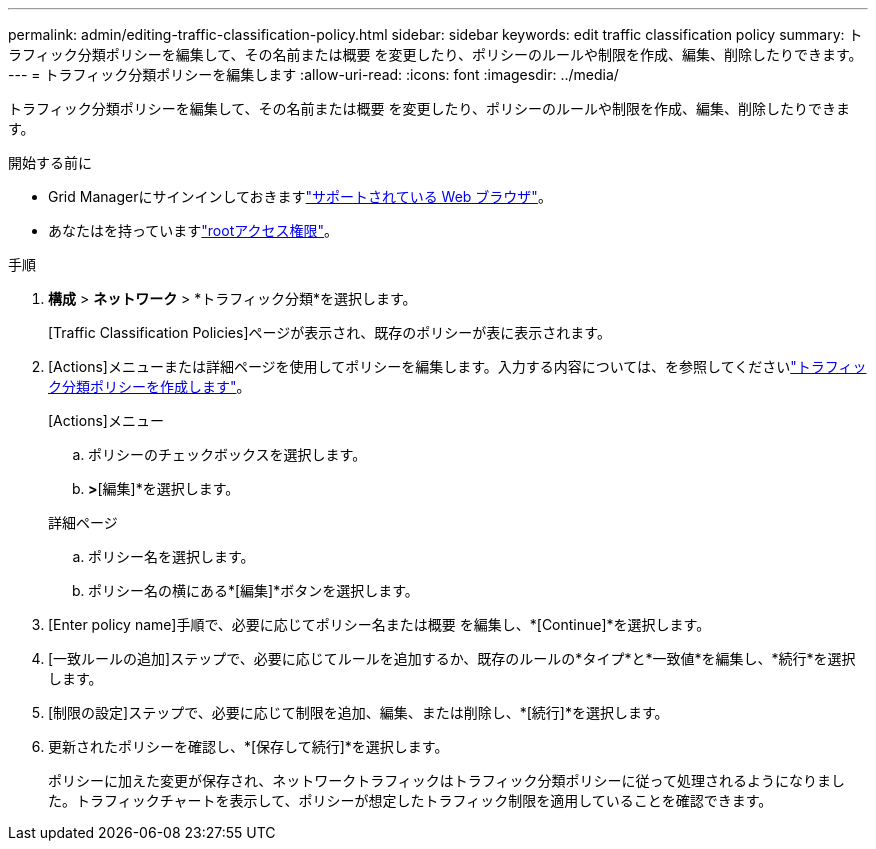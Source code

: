 ---
permalink: admin/editing-traffic-classification-policy.html 
sidebar: sidebar 
keywords: edit traffic classification policy 
summary: トラフィック分類ポリシーを編集して、その名前または概要 を変更したり、ポリシーのルールや制限を作成、編集、削除したりできます。 
---
= トラフィック分類ポリシーを編集します
:allow-uri-read: 
:icons: font
:imagesdir: ../media/


[role="lead"]
トラフィック分類ポリシーを編集して、その名前または概要 を変更したり、ポリシーのルールや制限を作成、編集、削除したりできます。

.開始する前に
* Grid Managerにサインインしておきますlink:../admin/web-browser-requirements.html["サポートされている Web ブラウザ"]。
* あなたはを持っていますlink:admin-group-permissions.html["rootアクセス権限"]。


.手順
. *構成* > *ネットワーク* > *トラフィック分類*を選択します。
+
[Traffic Classification Policies]ページが表示され、既存のポリシーが表に表示されます。

. [Actions]メニューまたは詳細ページを使用してポリシーを編集します。入力する内容については、を参照してくださいlink:../admin/creating-traffic-classification-policies.html["トラフィック分類ポリシーを作成します"]。
+
[role="tabbed-block"]
====
.[Actions]メニュー
--
.. ポリシーのチェックボックスを選択します。
.. [アクション]*>*[編集]*を選択します。


--
.詳細ページ
--
.. ポリシー名を選択します。
.. ポリシー名の横にある*[編集]*ボタンを選択します。


--
====
. [Enter policy name]手順で、必要に応じてポリシー名または概要 を編集し、*[Continue]*を選択します。
. [一致ルールの追加]ステップで、必要に応じてルールを追加するか、既存のルールの*タイプ*と*一致値*を編集し、*続行*を選択します。
. [制限の設定]ステップで、必要に応じて制限を追加、編集、または削除し、*[続行]*を選択します。
. 更新されたポリシーを確認し、*[保存して続行]*を選択します。
+
ポリシーに加えた変更が保存され、ネットワークトラフィックはトラフィック分類ポリシーに従って処理されるようになりました。トラフィックチャートを表示して、ポリシーが想定したトラフィック制限を適用していることを確認できます。


